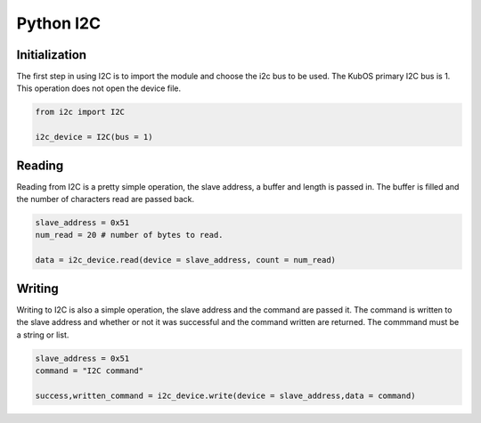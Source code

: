 Python I2C
-------------

Initialization
^^^^^^^^^^^^^

The first step in using I2C is to import the module and choose the i2c bus to be used. The KubOS primary I2C bus is 1. This operation does not open the device file. 

.. code-block:: python

    from i2c import I2C
    
    i2c_device = I2C(bus = 1)
    

Reading
^^^^^^^

Reading from I2C is a pretty simple operation, the slave address, a
buffer and length is passed in. The buffer is filled and the number of
characters read are passed back.

.. code-block:: python
    
    slave_address = 0x51 
    num_read = 20 # number of bytes to read.
    
    data = i2c_device.read(device = slave_address, count = num_read)


Writing
^^^^^^^

Writing to I2C is also a simple operation, the slave address and the command are passed it. The command is written to the slave address and whether or not it was successful and the command written are returned. The commmand must be a string or list.

.. code-block:: python

    slave_address = 0x51
    command = "I2C command"
    
    success,written_command = i2c_device.write(device = slave_address,data = command)